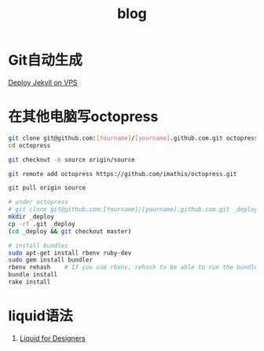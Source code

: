 #+TITLE: blog
#+LINK_UP: index.html
#+LINK_HOME: index.html
#+OPTIONS: H:3 num:t toc:2 \n:nil @:t ::t |:t ^:{} -:t f:t *:t <:t

* Git自动生成
  [[http://phoenixsec.org/Web/2012/08/29/deploy-jekyll-on-vps/][Deploy Jekyll on VPS]]

* 在其他电脑写octopress
  #+BEGIN_SRC sh
    git clone git@github.com:[Yourname]/[yourname].github.com.git octopress
    cd octopress

    git checkout -b source origin/source

    git remote add octopress https://github.com/imathis/octopress.git

    git pull origin source

    # under octopress
    # git clone git@github.com:[Yourname]/[yourname].github.com.git _deploy
    mkdir _deploy
    cp -rf .git _deploy
    (cd _deploy && git checkout master)

    # install bundles
    sudo apt-get install rbenv ruby-dev
    sudo gem install bundler
    rbenv rehash    # If you use rbenv, rehash to be able to run the bundle command
    bundle install
    rake install

  #+END_SRC

* liquid语法
  1. [[https://github.com/Shopify/liquid/wiki/Liquid-for-Designers][Liquid for Designers]]

